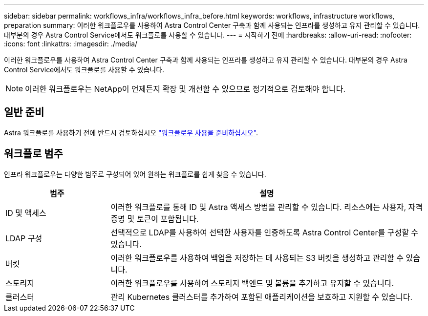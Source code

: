 ---
sidebar: sidebar 
permalink: workflows_infra/workflows_infra_before.html 
keywords: workflows, infrastructure workflows, preparation 
summary: 이러한 워크플로우를 사용하여 Astra Control Center 구축과 함께 사용되는 인프라를 생성하고 유지 관리할 수 있습니다. 대부분의 경우 Astra Control Service에서도 워크플로를 사용할 수 있습니다. 
---
= 시작하기 전에
:hardbreaks:
:allow-uri-read: 
:nofooter: 
:icons: font
:linkattrs: 
:imagesdir: ./media/


[role="lead"]
이러한 워크플로우를 사용하여 Astra Control Center 구축과 함께 사용되는 인프라를 생성하고 유지 관리할 수 있습니다. 대부분의 경우 Astra Control Service에서도 워크플로를 사용할 수 있습니다.


NOTE: 이러한 워크플로우는 NetApp이 언제든지 확장 및 개선할 수 있으므로 정기적으로 검토해야 합니다.



== 일반 준비

Astra 워크플로를 사용하기 전에 반드시 검토하십시오 link:../get-started/prepare_to_use_workflows.html["워크플로우 사용을 준비하십시오"].



== 워크플로 범주

인프라 워크플로우는 다양한 범주로 구성되어 있어 원하는 워크플로를 쉽게 찾을 수 있습니다.

[cols="25,75"]
|===
| 범주 | 설명 


| ID 및 액세스 | 이러한 워크플로를 통해 ID 및 Astra 액세스 방법을 관리할 수 있습니다. 리소스에는 사용자, 자격 증명 및 토큰이 포함됩니다. 


| LDAP 구성 | 선택적으로 LDAP를 사용하여 선택한 사용자를 인증하도록 Astra Control Center를 구성할 수 있습니다. 


| 버킷 | 이러한 워크플로우를 사용하여 백업을 저장하는 데 사용되는 S3 버킷을 생성하고 관리할 수 있습니다. 


| 스토리지 | 이러한 워크플로우를 사용하여 스토리지 백엔드 및 볼륨을 추가하고 유지할 수 있습니다. 


| 클러스터 | 관리 Kubernetes 클러스터를 추가하여 포함된 애플리케이션을 보호하고 지원할 수 있습니다. 
|===